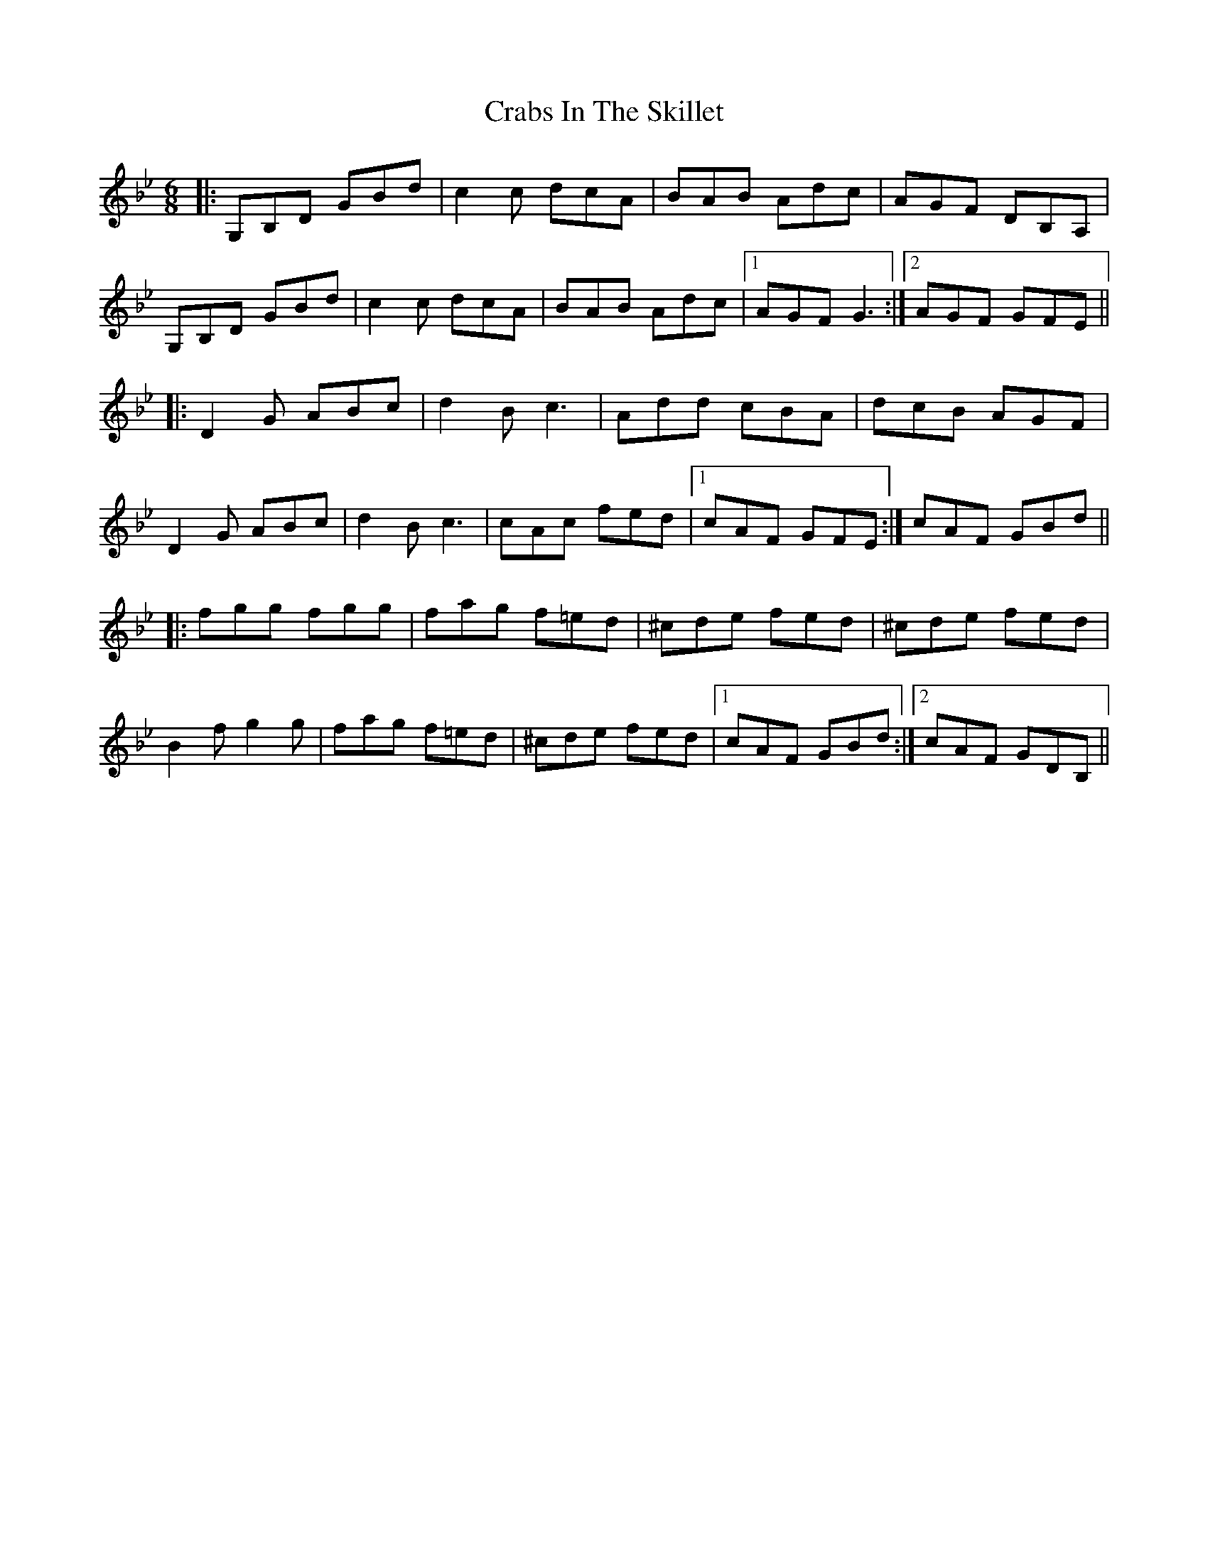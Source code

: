 X: 8434
T: Crabs In The Skillet
R: jig
M: 6/8
K: Gminor
|:G,B,D GBd|c2c dcA|BAB Adc|AGF DB,A,|
G,B,D GBd|c2c dcA|BAB Adc|1 AGF G3:|2 AGF GFE||
|:D2G ABc|d2B c3|Add cBA|dcB AGF|
D2G ABc|d2B c3|cAc fed|1 cAF GFE:|cAF GBd||
|:fgg fgg|fag f=ed|^cde fed|^cde fed|
B2f g2g|fag f=ed|^cde fed|1 cAF GBd:|2 cAF GDB,||

